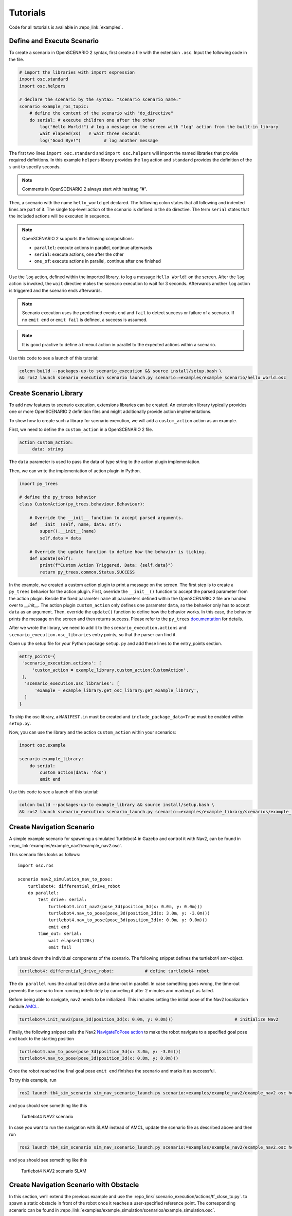 Tutorials
=========

Code for all tutorials is available in :repo_link:`examples`.

Define and Execute Scenario
---------------------------

To create a scenario in OpenSCENARIO 2 syntax, first create a file
with the extension ``.osc``. Input the following code in the file.

.. code-block::

   # import the libraries with import expression
   import osc.standard
   import osc.helpers

   # declare the scenario by the syntax: "scenario scenario_name:"
   scenario example_ros_topic:
       # define the content of the scenario with "do_directive"
       do serial: # execute children one after the other
           log("Hello World!") # log a message on the screen with "log" action from the built-in library
           wait elapsed(3s)   # wait three seconds
           log("Good Bye!")         # log another message

The first two lines ``import osc.standard`` and ``import osc.helpers`` will import the named libraries that provide required definitions. In this example ``helpers`` library provides the ``log`` action and ``standard`` provides the definition of the `s` unit to specify seconds.

.. note::
   Comments in OpenSCENARIO 2 always start with hashtag “#”.

Then, a scenario with the name ``hello_world`` get declared. The following colon states that all following and indented lines
are part of it. The single top-level action of the scenario is defined in the ``do`` directive.
The term ``serial`` states that the included actions will be executed in sequence.

.. note::
   OpenSCENARIO 2 supports the following compositions:

   * ``parallel``: execute actions in parallel, continue afterwards
   * ``serial``: execute actions, one after the other
   * ``one_of``: execute actions in parallel, continue after one finished

Use the ``log`` action, defined within the imported library, to log a message ``Hello World!`` on the
screen. After the ``log`` action is invoked, the ``wait`` directive makes the scenario execution to wait for 3 seconds. Afterwards another ``log`` action is triggered and the scenario ends afterwards.

.. note::
   Scenario execution uses the predefined events ``end`` and ``fail`` to detect success or failure of a scenario. If no ``emit end`` or ``emit fail`` is defined, a success is assumed.

.. note::
    It is good practive to define a timeout action in parallel to the expected actions within a scenario.

    .. code-block::
        scenario example:
            do parallel:
                serial:
                    ...
                serial:
                    wait elapsed(60s)
                    emit fail

Use this code to see a launch of this tutorial:

.. code-block:: bash

   colcon build --packages-up-to scenario_execution && source install/setup.bash \
   && ros2 launch scenario_execution scenario_launch.py scenario:=examples/example_scenario/hello_world.osc

.. _scenario_library:

Create Scenario Library
-----------------------

To add new features to scenario execution, extensions libraries can be created. An extension library typically provides one or more
OpenSCENARIO 2 definition files and might additionally provide action implementations.

To show how to create such a library for scenario execution, we will add a ``custom_action`` action as an example.

First, we need to define the ``custom_action`` in a OpenSCENARIO 2 file.

.. code-block::

   action custom_action:
        data: string

The ``data`` parameter is used to pass the data of type string to the action plugin implementation.

Then, we can write the implementation of action plugin in Python.

.. code-block::

   import py_trees

   # define the py_trees behavior
   class CustomAction(py_trees.behaviour.Behaviour):

       # Override the __init__ function to accept parsed arguments.
       def __init__(self, name, data: str):
           super().__init__(name)
           self.data = data

       # Override the update function to define how the behavior is ticking.
       def update(self):
           print(f"Custom Action Triggered. Data: {self.data}")
           return py_trees.common.Status.SUCCESS


In the example, we created a custom action plugin to print a message on the
screen. The first step is to create a ``py_trees`` behavior for the action
plugin. First, override the ``__init__()`` function to accept the parsed
parameter from the action plugin. Beside the fixed parameter ``name`` all parameters defined within the OpenSCENARIO 2 file
are handed over to `__init__`. 
The action plugin ``custom_action`` only defines one parameter ``data``, so the behavior only has to accept ``data`` as an
argument. Then, override the ``update()`` function to define how the
behavior works. In this case, the behavior prints the message on the screen
and then returns success. Please refer to the ``py_trees`` `documentation <https://py-trees.readthedocs.io/en/devel/>`_ for details.

After we wrote the library, we need to add it to the
``scenario_execution.actions`` and ``scenario_execution.osc_libraries`` entry points, so that the parser can
find it.

Open up the setup file for your Python package ``setup.py`` and add these lines to the
entry_points section.

.. code-block::

  entry_points={
   'scenario_execution.actions': [
       'custom_action = example_library.custom_action:CustomAction',
   ],
    'scenario_execution.osc_libraries': [
        'example = example_library.get_osc_library:get_example_library',
    ]
  }

To ship the osc library, a ``MANIFEST.in`` must be created and ``include_package_data=True`` must be enabled within ``setup.py``.

Now, you can use the library and the action ``custom_action`` within your scenarios:

.. code-block::

    import osc.example

    scenario example_library:
        do serial:
            custom_action(data: 'foo')
            emit end

Use this code to see a launch of this tutorial:

.. code-block:: bash

   colcon build --packages-up-to example_library && source install/setup.bash \
   && ros2 launch scenario_execution scenario_launch.py scenario:=examples/example_library/scenarios/example_library.osc

Create Navigation Scenario
--------------------------

A simple example scenario for spawning a simulated Turtlebot4 in Gazebo
and control it with Nav2, can be found in :repo_link:`examples/example_nav2/example_nav2.osc`.

This scenario files looks as follows:

::

    import osc.ros

    scenario nav2_simulation_nav_to_pose:
        turtlebot4: differential_drive_robot
        do parallel:
            test_drive: serial:
                turtlebot4.init_nav2(pose_3d(position_3d(x: 0.0m, y: 0.0m)))
                turtlebot4.nav_to_pose(pose_3d(position_3d(x: 3.0m, y: -3.0m)))
                turtlebot4.nav_to_pose(pose_3d(position_3d(x: 0.0m, y: 0.0m)))
                emit end
            time_out: serial:
                wait elapsed(120s)
                emit fail

Let’s break down the individual components of the scenario. The
following snippet defines the turtlebot4 amr-object.

.. code-block::

   turtlebot4: differential_drive_robot:            # define turtlebot4 robot

The ``do parallel`` runs the actual test drive and a time-out in
parallel. In case something goes wrong, the time-out prevents the
scenario from running indefinitely by canceling it after 2 minutes and
marking it as failed.


Before being able to navigate, nav2 needs to be initialized. This
includes setting the initial pose of the Nav2 localization module
`AMCL <https://wiki.ros.org/amcl>`__.

.. code-block::

   turtlebot4.init_nav2(pose_3d(position_3d(x: 0.0m, y: 0.0m)))                        # initialize Nav2

Finally, the following snippet calls the Nav2 `NavigateToPose
action <https://github.com/ros-planning/navigation2/blob/main/nav2_msgs/action/NavigateToPose.action>`__
to make the robot navigate to a specified goal pose and back to the
starting position

.. code-block::

    turtlebot4.nav_to_pose(pose_3d(position_3d(x: 3.0m, y: -3.0m)))
    turtlebot4.nav_to_pose(pose_3d(position_3d(x: 0.0m, y: 0.0m)))

Once the robot reached the final goal pose ``emit end`` finishes the
scenario and marks it as successful.

To try this example, run

.. code-block:: bash

   ros2 launch tb4_sim_scenario sim_nav_scenario_launch.py scenario:=examples/example_nav2/example_nav2.osc headless:=False

and you should see something like this

.. figure:: images/tb4_scenario.gif
   :alt: turtlebot4 nav2 scenario

   Turtlebot4 NAV2 scenario

In case you want to run the navigation with SLAM instead of AMCL, update
the scenario file as described above and then run

.. code-block:: bash

   ros2 launch tb4_sim_scenario sim_nav_scenario_launch.py scenario:=examples/example_nav2/example_nav2.osc headless:=False slam:=True

and you should see something like this

.. figure:: images/tb4_scenario_slam.PNG
   :alt: turtlebot4 nav2 scenario SLAM

   Turtlebot4 NAV2 scenario SLAM

Create Navigation Scenario with Obstacle
----------------------------------------

In this section, we’ll extend the previous example and use the :repo_link:`scenario_execution/actions/tf_close_to.py`.
to spawn a static obstacle in front of the robot once it reaches a
user-specified reference point. The corresponding scenario can be found
in :repo_link:`examples/example_simulation/scenarios/example_simulation.osc`.

This scenario only differs from the previous scenario regarding the
definition of the obstacle itself and the condition, when to spawn it.
Here, we’ll only look at the differences to the previous scenario. At
the beginning, we define a box, which will be needed as static obstacle
during the scenario

.. code-block::

    box: osc_object

Next, we’ll have a look at how to spawn the box when the robot reaches a
certain location. The following scenario snippet shows, how this is
done.

.. code-block::

    parallel:
        serial:
            turtlebot4.nav_to_pose(pose_3d(position_3d(x: 3.0m, y: -3.0m)))
            turtlebot4.nav_to_pose(pose_3d(position_3d(x: 0.0m, y: 0.0m)))
        serial:
            turtlebot4.tf_close_to(
                reference_point: position_3d(x: 1.5m, y: -1.5m),
                threshold: 0.4m,
                robot_frame_id: 'turtlebot4_base_link_gt')
            box.spawn(
                spawn_pose: pose_3d(
                    position: position_3d(x: 2.0m, y: -2.0m, z: 0.1m),
                    orientation: orientation_3d(yaw: 0.0rad)),
                model: 'example_simulation://models/box.sdf',
                world_name: 'maze')

First, we wrap the navigation part in the first branch of a parallel
statement. This is necessary, as the condition if the robot reached the
reference-point needs to happen continuously in parallel to the
navigation action. This condition is checked with the ``tf_close_to``
action. Once the robot reaches the reference point, the box is spawned
as unmapped static obstacle in the robot’s way such that the navigation
stack needs to avoid it to reach its goal.

To try this example, run

.. code-block:: bash

    ros2 launch tb4_sim_scenario sim_nav_scenario_launch.py scenario:=examples/example_simulation/scenarios/example_simulation.osc headless:=False
